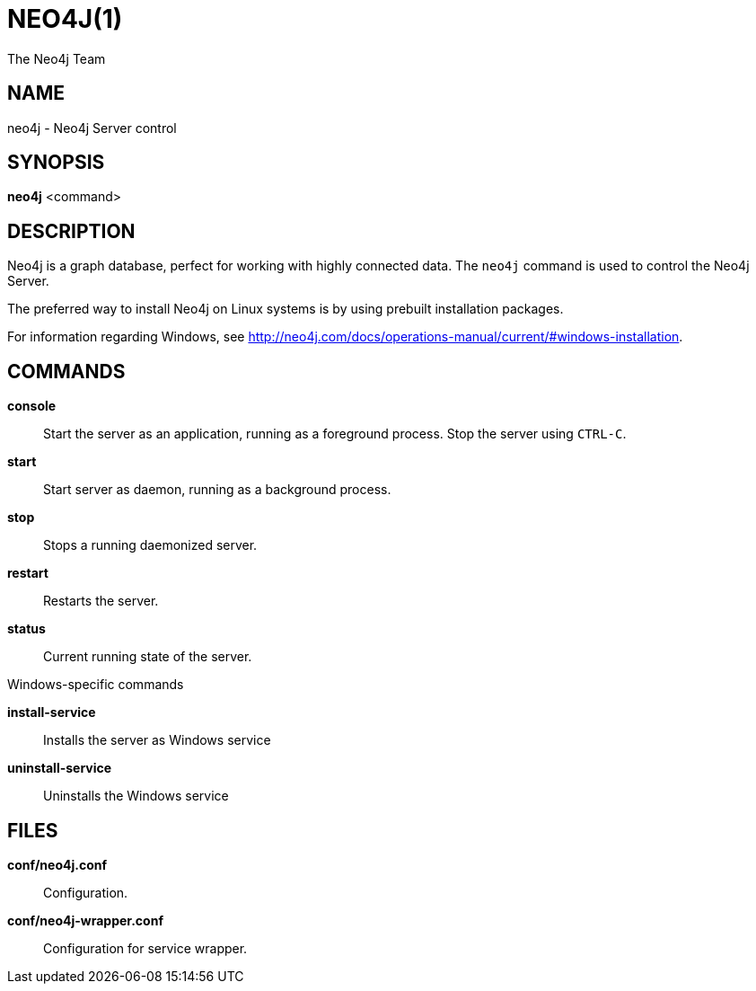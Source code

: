 = NEO4J(1)
:author: The Neo4j Team

== NAME
neo4j - Neo4j Server control

[[neo4j-manpage]]
== SYNOPSIS

*neo4j* <command>

[[neo4j-manpage-description]]
== DESCRIPTION

Neo4j is a graph database, perfect for working with highly connected data.
The `neo4j` command is used to control the Neo4j Server.

The preferred way to install Neo4j on Linux systems is by using prebuilt installation packages.

For information regarding Windows, see http://neo4j.com/docs/operations-manual/current/#windows-installation.

[[neo4j-manpage-commands]]
== COMMANDS

*console*::
  Start the server as an application, running as a foreground process. Stop the server using `CTRL-C`.

*start*::
  Start server as daemon, running as a background process.

*stop*::
  Stops a running daemonized server.

*restart*::
  Restarts the server.

*status*::
  Current running state of the server.

.Windows-specific commands

*install-service*::
  Installs the server as Windows service

*uninstall-service*::
  Uninstalls the Windows service

[[neo4j-manpage-files]]
== FILES

*conf/neo4j.conf*::
  Configuration.

*conf/neo4j-wrapper.conf*::
  Configuration for service wrapper.
